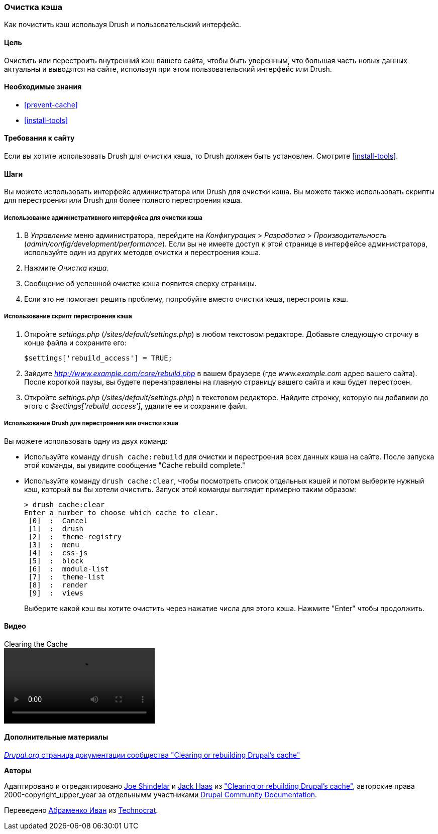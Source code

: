 [[prevent-cache-clear]]

=== Очистка кэша

[role="summary"]
Как почистить кэш используя Drush и пользовательский интерфейс.

(((Кэш,очистка)))
(((Кэш,перестроение)))

==== Цель

Очистить или перестроить внутренний кэш вашего сайта, чтобы быть уверенным, что большая часть новых данных
 актуальны и выводятся на сайте, используя при этом пользовательский интерфейс или Drush.

==== Необходимые знания

* <<prevent-cache>>
* <<install-tools>>

==== Требования к сайту

Если вы хотите использовать Drush для очистки кэша, то Drush должен быть установлен. Смотрите
<<install-tools>>.

==== Шаги

Вы можете использовать интерфейс администратора или Drush для очистки кэша. Вы можете
также использовать скрипты для перестроения или Drush для более полного перестроения кэша.

===== Использование административного интерфейса для очистки кэша

. В _Управление_ меню администратора, перейдите на _Конфигурация_ >
_Разработка_ > _Производительность_ (_admin/config/development/performance_). Если вы не
имеете доступ к этой странице в интерфейсе администратора, используйте один из других
методов очистки и перестроения кэша.

. Нажмите _Очистка кэша_.

. Сообщение об успешной очистке кэша появится сверху
страницы.

. Если это не помогает решить проблему, попробуйте вместо очистки
кэша, перестроить кэш.

===== Использование скрипт перестроения кэша

. Откройте _settings.php_ (_/sites/default/settings.php_) в любом текстовом
редакторе. Добавьте следующую строчку в конце файла и сохраните его:
+
----
$settings['rebuild_access'] = TRUE;
----

. Зайдите _http://www.example.com/core/rebuild.php_ в вашем браузере (где
_www.example.com_ адрес вашего сайта). После короткой паузы, вы будете
перенаправлены на главную страницу вашего сайта и кэш будет перестроен.

. Откройте _settings.php_ (_/sites/default/settings.php_) в текстовом редакторе. Найдите строчку,
которую вы добавили до этого с _$settings['rebuild_access']_, удалите ее и сохраните
файл.

===== Использование Drush для перестроения или очистки кэша

Вы можете использовать одну из двух команд:

* Используйте команду `drush cache:rebuild` для очистки и перестроения всех данных кэша
на сайте. После запуска этой команды, вы увидите сообщение "Cache
rebuild complete."

* Используйте команду `drush cache:clear`, чтобы посмотреть список отдельных кэшей и потом
выберите нужный кэш, который вы бы хотели очистить. Запуск этой команды выглядит
примерно таким образом:
+
----
> drush cache:clear
Enter a number to choose which cache to clear.
 [0]  :  Cancel
 [1]  :  drush
 [2]  :  theme-registry
 [3]  :  menu
 [4]  :  css-js
 [5]  :  block
 [6]  :  module-list
 [7]  :  theme-list
 [8]  :  render
 [9]  :  views
----
Выберите какой кэш вы хотите очистить через нажатие числа для этого кэша. Нажмите
"Enter" чтобы продолжить.


//==== Expand your understanding


//==== Related concepts

==== Видео

// Video from Drupalize.Me.
video::https://www.youtube-nocookie.com/embed/-evRieC6Y3U[title="Clearing the Cache"]

==== Дополнительные материалы

https://www.drupal.org/docs/7/administering-drupal-7-site/clearing-or-rebuilding-drupals-cache[_Drupal.org_ страница документации сообщества "Clearing or rebuilding Drupal's cache"]


*Авторы*

Адаптировано и отредактировано https://www.drupal.org/u/eojthebrave[Joe Shindelar]
и https://www.drupal.org/u/jerseycheese[Jack Haas] из
https://www.drupal.org/docs/7/administering-drupal-7-site/clearing-or-rebuilding-drupals-cache["Clearing or
rebuilding Drupal's cache"],
авторские права 2000-copyright_upper_year за отдельнымм участниками
https://www.drupal.org/documentation[Drupal Community Documentation].

Переведено https://www.drupal.org/u/levmyshkin[Абраменко Иван] из
https://www.technocrat.com.au/[Technocrat].

